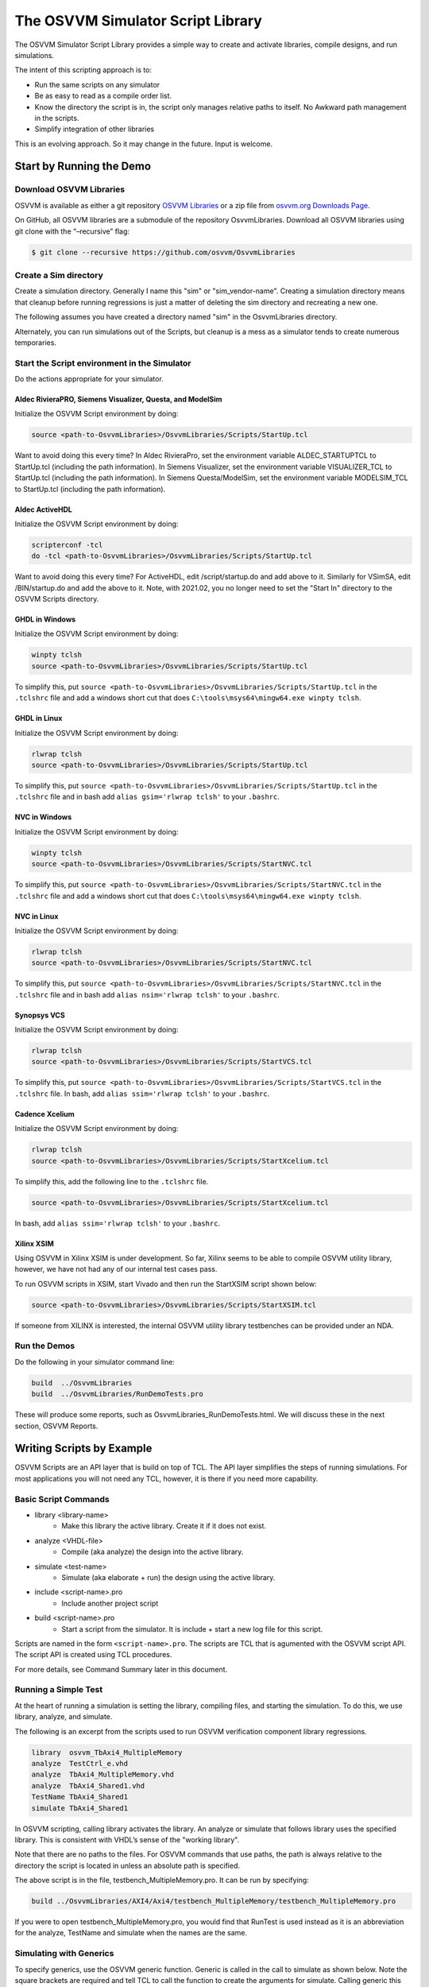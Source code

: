 The OSVVM Simulator Script Library
##################################

The OSVVM Simulator Script Library provides a simple way to create and
activate libraries, compile designs, and run simulations.

The intent of this scripting approach is to:

-  Run the same scripts on any simulator
-  Be as easy to read as a compile order list.
-  Know the directory the script is in, the script only manages relative 
   paths to itself.  No Awkward path management in the scripts.
-  Simplify integration of other libraries

This is an evolving approach. So it may change in the future. Input is
welcome.

Start by Running the Demo
==================================

Download OSVVM Libraries 
-----------------------------------

OSVVM is available as either a git repository 
`OSVVM Libraries <https://github.com/osvvm/OsvvmLibraries>`__ 
or a zip file from `osvvm.org Downloads Page <https://osvvm.org/downloads>`__.

On GitHub, all OSVVM libraries are a submodule of the repository OsvvmLibraries. Download all OSVVM libraries using git clone with the “–recursive” flag:

.. code:: bash

   $ git clone --recursive https://github.com/osvvm/OsvvmLibraries

Create a Sim directory
----------------------

Create a simulation directory. Generally I name this "sim" or
"sim_vendor-name". Creating a simulation directory means that
cleanup before running regressions is just a matter of deleting the sim
directory and recreating a new one.

The following assumes you have created a directory named "sim" in the
OsvvmLibraries directory.

Alternately, you can run simulations out of the Scripts, but cleanup is
a mess as a simulator tends to create numerous temporaries.


Start the Script environment in the Simulator
--------------------------------------------------------

Do the actions appropriate for your simulator.

Aldec RivieraPRO, Siemens Visualizer, Questa, and ModelSim
~~~~~~~~~~~~~~~~~~~~~~~~~~~~~~~~~~~~~~~~~~~~~~~~

Initialize the OSVVM Script environment by doing:

.. code:: tcl

   source <path-to-OsvvmLibraries>/OsvvmLibraries/Scripts/StartUp.tcl

Want to avoid doing this every time? In Aldec RivieraPro, set the
environment variable ALDEC_STARTUPTCL to StartUp.tcl (including the
path information). In Siemens Visualizer, set the environment variable 
VISUALIZER_TCL to StartUp.tcl (including the path information).  
In Siemens Questa/ModelSim, set the environment variable MODELSIM_TCL 
to StartUp.tcl (including the path information).

Aldec ActiveHDL
~~~~~~~~~~~~~~~

Initialize the OSVVM Script environment by doing:

.. code:: tcl

   scripterconf -tcl
   do -tcl <path-to-OsvvmLibraries>/OsvvmLibraries/Scripts/StartUp.tcl

Want to avoid doing this every time? For ActiveHDL, edit
/script/startup.do and add above to it. Similarly for VSimSA, edit
/BIN/startup.do and add the above to it. Note, with 2021.02, you no
longer need to set the "Start In" directory to the OSVVM Scripts
directory.

GHDL in Windows
~~~~~~~~~~~~~~~~

Initialize the OSVVM Script environment by doing:

.. code:: tcl

   winpty tclsh
   source <path-to-OsvvmLibraries>/OsvvmLibraries/Scripts/StartUp.tcl
   
To simplify this, put ``source <path-to-OsvvmLibraries>/OsvvmLibraries/Scripts/StartUp.tcl`` 
in the ``.tclshrc`` file and add a windows short cut that does 
``C:\tools\msys64\mingw64.exe winpty tclsh``. 

GHDL in Linux
~~~~~~~~~~~~~~~~

Initialize the OSVVM Script environment by doing:

.. code:: tcl

   rlwrap tclsh
   source <path-to-OsvvmLibraries>/OsvvmLibraries/Scripts/StartUp.tcl

To simplify this, put ``source <path-to-OsvvmLibraries>/OsvvmLibraries/Scripts/StartUp.tcl`` 
in the ``.tclshrc`` file and in bash add ``alias gsim='rlwrap tclsh'`` to your ``.bashrc``.

NVC in Windows
~~~~~~~~~~~~~~~~

Initialize the OSVVM Script environment by doing:

.. code:: tcl

   winpty tclsh
   source <path-to-OsvvmLibraries>/OsvvmLibraries/Scripts/StartNVC.tcl
   
To simplify this, put ``source <path-to-OsvvmLibraries>/OsvvmLibraries/Scripts/StartNVC.tcl`` 
in the ``.tclshrc`` file and add a windows short cut that does 
``C:\tools\msys64\mingw64.exe winpty tclsh``.

NVC in Linux
~~~~~~~~~~~~~~~~

Initialize the OSVVM Script environment by doing:

.. code:: tcl

   rlwrap tclsh
   source <path-to-OsvvmLibraries>/OsvvmLibraries/Scripts/StartNVC.tcl

To simplify this, put ``source <path-to-OsvvmLibraries>/OsvvmLibraries/Scripts/StartNVC.tcl`` 
in the ``.tclshrc`` file and in bash add ``alias nsim='rlwrap tclsh'`` to your ``.bashrc``.

Synopsys VCS
~~~~~~~~~~~~

Initialize the OSVVM Script environment by doing:

.. code:: tcl

   rlwrap tclsh
   source <path-to-OsvvmLibraries>/OsvvmLibraries/Scripts/StartVCS.tcl

To simplify this, put ``source <path-to-OsvvmLibraries>/OsvvmLibraries/Scripts/StartVCS.tcl`` 
in the ``.tclshrc`` file.
In bash, add ``alias ssim='rlwrap tclsh'`` to your ``.bashrc``.


Cadence Xcelium
~~~~~~~~~~~~~~~

Initialize the OSVVM Script environment by doing:

.. code:: tcl

   rlwrap tclsh
   source <path-to-OsvvmLibraries>/OsvvmLibraries/Scripts/StartXcelium.tcl

To simplify this, add the following line to the ``.tclshrc`` file.

.. code:: tcl

   source <path-to-OsvvmLibraries>/OsvvmLibraries/Scripts/StartXcelium.tcl
 
In bash, add ``alias ssim='rlwrap tclsh'`` to your ``.bashrc``.

Xilinx XSIM
~~~~~~~~~~~

Using OSVVM in Xilinx XSIM is under development.  So far, Xilinx seems 
to be able to compile OSVVM utility library, however, we have not had
any of our internal test cases pass.  

To run OSVVM scripts in XSIM, start Vivado and then run the StartXSIM
script shown below:

.. code:: tcl

   source <path-to-OsvvmLibraries>/OsvvmLibraries/Scripts/StartXSIM.tcl

If someone from XILINX is interested, the internal OSVVM utility library
testbenches can be provided under an NDA.

Run the Demos
--------------

Do the following in your simulator command line:  

.. code-block::

  build  ../OsvvmLibraries
  build  ../OsvvmLibraries/RunDemoTests.pro
  
These will produce some reports, such as OsvvmLibraries_RunDemoTests.html.
We will discuss these in the next section, OSVVM Reports.


Writing Scripts by Example
==================================

OSVVM Scripts are an API layer that is build on top of TCL.
The API layer simplifies the steps of running simulations.
For most applications you will not need any TCL, however,
it is there if you need more capability.

Basic Script Commands
--------------------------
- library <library-name>
   - Make this library the active library. Create it if it does not exist. 
- analyze <VHDL-file>
   - Compile (aka analyze) the design into the active library.
- simulate <test-name>
   - Simulate (aka elaborate + run) the design using the active library.
- include <script-name>.pro
   - Include another project script
- build <script-name>.pro
   - Start a script from the simulator.  It is include + start a new log file for this script.
   
Scripts are named in the form ``<script-name>.pro``.  
The scripts are TCL that is agumented with the OSVVM script API.
The script API is created using TCL procedures.  

For more details, see Command Summary later in this document.

Running a Simple Test
--------------------------
At the heart of running a simulation is setting the library, 
compiling files, and starting the simulation. 
To do this, we use library, analyze, and simulate. 

The following is an excerpt from the scripts used to 
run OSVVM verification component library regressions.

.. code:: tcl

   library  osvvm_TbAxi4_MultipleMemory
   analyze  TestCtrl_e.vhd
   analyze  TbAxi4_MultipleMemory.vhd
   analyze  TbAxi4_Shared1.vhd
   TestName TbAxi4_Shared1
   simulate TbAxi4_Shared1

In OSVVM scripting, calling library activates the library. 
An analyze or simulate that follows library uses the specified library. 
This is consistent with VHDL’s sense of the "working library".

Note that there are no paths to the files.
For OSVVM commands that use paths, the path is
always relative to the directory the script is located in
unless an absolute path is specified.

The above script is in the file, testbench_MultipleMemory.pro.
It can be run by specifying:

.. code:: tcl

   build ../OsvvmLibraries/AXI4/Axi4/testbench_MultipleMemory/testbench_MultipleMemory.pro

If you were to open testbench_MultipleMemory.pro, you would find
that RunTest is used instead as it is an abbreviation for the
analyze, TestName and simulate when the names are the same.

Simulating with Generics
--------------------------
To specify generics, use the OSVVM generic function. 
Generic is called in the call to simulate as shown below.
Note the square brackets are required and tell TCL to call 
the function to create the arguments for simulate.  
Calling generic this way allows OSVVM to do set generics using
the method required by each simulator.  

.. code:: tcl

   library  default
   simulate Tb [generic WIDTH 8]
   simulate Tb [generic G1 5] [generic G2 7]
   
Release 2022.09 removed the necessity to put quotes around the options specified with simulate.

Debugging and Logging Signal Values (for later display)
--------------------------------------------------------
By default, OSVVM scripting focuses on running regressions fast. 
Adding debugging information, logging signals, and/or displaying waveforms will slow things down. 
In addition, by default, if one simulation crashes, the scripts will continue and run the next simulation.

To add debugging information to your simulation, call SetDebugMode. 
If you do not call SetDebugMode, the debug mode is false. 
If you call SetDebugMode without a true or false value, the default is true.

.. code:: tcl

   SetDebugMode true

To log signals so they can be displayed after the simulation finishes, call SetLogSignals. 
If you do not call SetLogSignals, the log signals mode is false. 
If you call SetLogSignals without a true or false value, the default is true.

.. code:: tcl

   SetLogSignals true

Whether analyze or simulate stop on a failure or not is controlled by the internal variables AnalyzeErrorStopCount and SimulateErrorStopCount. 
By default, these values are set to 0, which means do not stop.  
Setting them to a non-zero value, causes either analyze or simulate to stop when the specified number of errors occur.  
Hence, to stop after one error, set them as follows. 

 .. code:: tcl

   set ::osvvm::AnalyzeErrorStopCount  1
   set ::osvvm::SimulateErrorStopCount  1

To do all of the above in one step, call SetInteractiveMode. 
If you call SetInteractiveMode without a true or false value, the default is true.

If you do not like the OSVVM default settings, you can add any of these to your LocalScriptDefaults.tcl.   

Also note that there are scripts that automatically run when you call a simulation (see next section).
You can use these scripts to display waveforms.

Scripts that Run during Simulate if they exist
----------------------------------------------------
Often with simulations, we want to add a custom waveform file. 
This may be for all designs or just one particular design.
We may also need specific actions to be done when running
on a particular simulator.

When simulate (or RunTest) is called, it will source the following files in order, if they exist:

-  <ToolVendor>.tcl
-  <ToolName>.tcl
-  wave.do 
-  <LibraryUnit>.tcl
-  <LibraryUnit>_<ToolName>.tcl
-  <TestCaseName>.tcl
-  <TestCaseName>_<ToolName>.tcl

Note that wave.do will not run if you are running in a batch environment (such as vsim -c in QuestaSim).
ToolVendor is either {Aldec, Siemens, Cadence, Synopsys}. 
ToolName is one of {QuestaSim, ModelSim, RivieraPRO, ActiveHDL, VCS, Xcelium}. 
LibraryUnit is the name specified to simulate. 
TestCaseName is the name specified to TestName.

It will search for these files in the following directories
- OsvvmLibraries/Scripts
- CurrentSimulationDirectory
- CurrentWorkingDirectory

CurrentSimulationDirectory is the normalized path for the directory in which the simulator is running.
CurrentWorkingDirectory is the relative path to the directory of the script that is currently running.   

Currently NVC and GHDL do not run any extra scripts since they are batch
simulators.

Adding Other Wave Files
--------------------------
To include wave files with names different from above, use the DoWaves function. 
DoWaves is called in the call to simulate as shown below. 
Note the square brackets are required and tell TCL to call 
the function to create the arguments for simulate.  

If the wave1.do file is not in CurrentSimulationDirectory, then it will need path information.
In Aldec and Siemens, these are run via the simulator command line (via -do). 
The method of running them may change in the future (and may use source).

.. code:: tcl

   library  default
   simulate Tb [DoWaves wave1.do]
   simulate Tb [DoWaves wave1.do wave2.do] 

Saving Waveforms With GHDL and NVC
----------------------------------------------------
The open source simulators GHDL and NVC run in a batch mode, but can save waveforms to see with a separate viewer (Gtkwave).   
To save waveforms for GHDL and NVC, call SetSaveWaves. 
If you do not call SetSaveWaves, the debug mode is false. 
If you call SetSaveWaves without a true or false value, the default is true.

.. code:: tcl

   SetSaveWaves true

Including Scripts
--------------------------
We build our designs hierarchically.
Therefore our scripts need to be build hierarchically.
When one script calls another script, such as OsvvmLibraries.pro does, we use include.
The code for OsvvmLibraries.pro is as follows. 
The ``if`` is TCL and is only building the UART, AXI4, and DpRam if 
their corresponding directories exist.

.. code:: tcl

   include ./osvvm/osvvm.pro
   include ./Common/Common.pro
 
   if {[DirectoryExists UART]} { 
     include ./UART/UART.pro
   }
   if {[DirectoryExists AXI4]} { 
     include ./AXI4/AXI4.pro
   }
   if {[DirectoryExists DpRam]} { 
     include ./DpRam/DpRam.pro
   }

Note the paths specified to include are relative to OsvvmLibriaries 
directory since that is where OsvvmLibraries.pro is located.

Include sets the tcl variables $::ARGC and $::ARGV (an array).    
Rather than using these it is recommended to use tcl procedures.   

Building the OSVVM Libraries
-------------------------------------------
Build is a layer on top of include (it calls include) that creates a logging point.
In general, build is called from the simulator API (when we run something) 
and include is called from scripts.
 
By default, OSVVM creates collects all tool output for a build into 
an html based log file in ./logs/<tool_name>-<version>/<script-name>.html.

To compile all of the OSVVM libraries, use build as shown below. 

.. code:: tcl

   build ../OsvvmLibraries/OsvvmLibraries.pro
   
 Build sets the tcl variables $::ARGC and $::ARGV (an array).    

Running OSVVM Test Cases
--------------------------------
All OSVVM verification components are delivered with their
regression test suite. 
There is also a script, named RunAllTests.pro, that runs
all of the tests for that specific VC.

To run the AXI4 Full verification component regression suite, 
use the build shown below. 

.. code:: tcl

   build ../OsvvmLibraries/AXI4/Axi4/RunAllTests.pro

Everything in OSVVM is composed hierarchically. 
If you want to run all AXI4 (Axi4 Full, Axi4Lite, and AxiStream),
use the build shown below.

.. code:: tcl

   build ../OsvvmLibraries/AXI4/RunAllTests.pro

Similarly to run the tests for all VC in OsvvmLibraries use the build
shown below.  

.. code:: tcl

   build ../OsvvmLibraries/RunAllTests.pro
   

For most VC and OsvvmLibraries, there is a RunDemoTests.pro that runs
a small selection of the VC test cases.

Do not use TCL's source or EDA tool's do
--------------------------------------------------
OSVVM uses include since it helps manage the path of where the
script files are located.
Include uses TCL's ``source`` internally.
However, if you use TCL's ``source`` (or EDA tool's ``do``) instead, 
you will not get include's directory management features and
your scripts will need to manage the directory paths themselves.

Do not use TCL's cd
--------------------------------------------------
Simulators create files containing library mappings and
other information in the simulation directory.
If you use ``cd`` you lose all of this information.
OSVVM tracks the simulation directory in the
variable ::osvvm::CurrentSimulationDirectory.

OSVVM tracks the directory in which scripts run as
CurrentWorkingDirectory.   All OSVVM API commands
run relative to CurrentWorkingDirectory. 
When you call a script in another directory using include, 
CurrentWorkingDirectory is automatically updated
to be the directory that contains the script.   
When include finishes it restores CurrentWorkingDirectory
to be its value before include was called.

If while running a script, you need to adjust the
CurrentWorkingDirectory, use ChangeWorkingDirectory.
Like cd, ChangeWorkingDirectory allows either 
relative or absolute paths.  

.. code:: tcl

   ChangeWorkingDirectory src
   analyze Axi4Manager.vhd
   
If you need to determine a path relative to the
CurrentWorkingDirectory, use ``JoinWorkingDirectory``.
In the following, the relative path used by LinkLibraryDirectory
is 

.. code:: tcl

   LinkLibraryDirectory [JoinWorkingDirectory RelativePath]


OSVVM's Reports
==================================
Good reports simplify debug and help find problems quickly. 
This is important as according to the 
`2020 Wilson Verification Survey FPGA  <https://blogs.sw.siemens.com/verificationhorizons/2020/12/02/part-4-the-2020-wilson-research-group-functional-verification-study/>`__
verification engineers spend 46% of their time debugging.

OSVVM produces the following reports:   

- HTML Build Summary Report for human inspection that provides test completion status.  
- JUnit XML Build Summary Report for use with continuous integration (CI/CD) tools.   
- HTML Test Case Detailed report for each test case with Alert, Functional Coverage, and Scoreboard reports.  
- HTML based simulator transcript/log files (simulator output)  
- Text based test case transcript file (from TranscriptOpen)  

The best way to see the reports is to look at the ones from the demo. 
If you have not already done ``build OsvvmLibraries/RunDemoTests.pro``, 
then do so now.

HTML Build Summary Report
-------------------------------------------
The Build Summary Report allows us to quickly confirm if a 
build passed or quickly identify which test cases did not PASS. 

The Build Summary Report has three distinct pieces:   

- Build Status   
- Test Suite Summary   
- Test Case Summary   

For each Test Suite and Test Case, there is additional information,
such as Functional Coverage and Disabled Alert Count.

In the sim directory, the Build Summary Report is 
in the file OsvvmLibraries_RunDemoTests.html.

.. figure:: images/DemoBuildSummaryReport.png
  :name: BuildSummaryReportFig
  :scale: 25 %
  :align: center
  
  Build Summary Report
  
Note that any place in the report there is a triangle preceding text,
pressing on the triangle will rotate it and either hide or reveal
additional information.


Build Status
~~~~~~~~~~~~~~~~~~~~~~~~~~~~~~~~
The Build Status, shown below, is in a table at the top of the 
Build Summary Report. 
If code coverage is run, there will be a link to 
the results at the bottom of the Build Summary Report.

.. figure:: images/DemoBuildStatus.png
  :name: BuildStatusFig
  :scale: 50 %
  :align: center
  
  Build Status


Test Suite Summary
~~~~~~~~~~~~~~~~~~~~~~~~~~~~~~~~~~
When running tests, test cases are grouped into test suites.
A build can include multiple test suites.
The next table we see in the Build Summary Report is the
Test Suite Summary.  
The figure below shows 
that this build includes the test suites Axi4Full, AxiStream, and UART.

.. figure:: images/DemoTestSuiteSummary.png
  :name: TestSuiteSummaryFig
  :scale: 50 %
  :align: center
  
  Test Suite Summary


Test Case Summary
~~~~~~~~~~~~~~~~~~~~~~~~~~~~~~~~~~
The remainder of the Build Summary Report is Test Case Summary, see below.
There is a seprate Test Case Summary for each test suite in the build.

.. figure:: images/DemoTestCaseSummaries.png
  :name: TestCaseSummaryFig
  :scale: 50 %
  :align: center
  
  Test Case Summary

 
JUnit XML Build Summary Report
-------------------------------------------
The JUnit XML Build Summary Report works with 
continuous integration (CI/CD).   
The CI/CD tools use this to understand if the test
is passing or not.
They also have facilities for displaying the 
report - however, the OSVVM HTML format provides
a superset of information.

OSVVM runs regressions on GitHub.  

HTML Test Case Detailed Report
------------------------------------------
For each test case that is run (simulated), 
a Test Case Detailed Report is produced that
contains consists of the following information:  

- Test Information Link Table  
- Alert Report  
- Functional Coverage Report(s)  
- Scoreboard Report(s)  
- Link to Test Case Transcript (opened with Transcript Open)   
- Link to this test case in HTML based simulator transcript  

After running one of the regressions, open one of the HTML files 
in the directory ./reports/<test-suite-name>.  An example one is shown below.

.. figure:: images/DemoTestCaseDetailedReport.png
  :name: TestCaseDetailedFig
  :scale: 50 %
  :align: center
  
  Test Case Detailed Report


Note that any place in the report there is a triangle preceding text,
pressing on the triangle will rotate it and either hide or reveal
additional information.


Test Information Link Table
~~~~~~~~~~~~~~~~~~~~~~~~~~~~~~~~~~
The Test Information Link Table is in a table at the top of the 
Test Case Detailed Report. 
The figure below has links to the Alert Report (in this file),
Functional Coverage Report (in this file),
Scoreboard Reports (in this file),
a link to simulation results (if the simulation report is in HTML),
and a link to any transcript files opened by OSVVM.

.. figure:: images/DemoTestCaseLinks.png
  :name: TestInfoFig
  :scale: 50 %
  :align: center
  
  Test Information Link Table


Alert Report
~~~~~~~~~~~~~~~~~~~~~~~~~~~~~~~~~~
The Alert Report, shown below, provides detailed information for each AlertLogID
that is used in a test case.  Note that in the case of expected errors, the errors
still show up as FAILED in the Alert Report and are rectified in the total error count.

.. figure:: images/DemoAlertReport.png
  :name: AlertFig
  :scale: 50 %
  :align: center
  
  Alert Report
  

Functional Coverage Report(s)
~~~~~~~~~~~~~~~~~~~~~~~~~~~~~~~~~~
The Test Case Detailed Report contains a 
Functional Coverage Report, shown below, for each 
functional coverage model used in the test case.
Note this report is not from the demo.

.. figure:: images/CoverageReport.png
  :name: FunctionalCoverageFig
  :scale: 50 %
  :align: center
  
  Functional Coverage Report

Scoreboard Report(s)
~~~~~~~~~~~~~~~~~~~~~~~~~~~~~~~~~~
The Test Case Detailed Report contains a 
Scoreboard Report, shown below. There is
a row in the table for each
scoreboard model used in the test case.

.. figure:: images/DemoScoreboardReport.png
  :name: ScoreboardFig
  :scale: 50 %
  :align: center
  
  Scoreboard Report


Test Case Transcript
-------------------------------------------
OSVVM's transcript utility facilitates collecting all 
test output to into a single file, as shown below.  

.. figure:: images/DemoVHDLTranscript.png
  :name: TestCaseTranscriptFig
  :scale: 50 %
  :align: center
  
  Test Case Transcript



HTML Simulator Transcript
-------------------------------------------
Simulator transcript files can be long.  
The basic OSVVM regression test (OsvvmLibraries/RunAllTests.pro),
produces a log file that is 84K lines long.  
As a plain text file, this is not browsable, however,
when converted to an html file it is.
OSVVM gives you the option to create either html (default), shown below, or plain text.
In the html report, any place there is a triangle preceding text,
pressing on the triangle will rotate it and either hide or reveal
additional information.

.. figure:: images/DemoSimTranscript.png
  :name: SimTranscriptFig
  :scale: 50 %
  :align: center
  
  HTML Simulator Transcript



How To Generate Reports
==================================

VHDL Aspects of Generating Reports
------------------------------------------  
To generate reports, you need to have the following in your VHDL testbench:  

* Name your test case with ``SetTestName("TestName")``.  
* Do some self-checking with ``AffirmIf``, ``AffirmIfEqual``, or ``AffirmIfNotDiff``.  
* End the test case with ``EndOfTestReports``.  

These following code snippet shows these in use.
More details of this are in `OSVVM Test Writers User Guide <https://github.com/OSVVM/Documentation/blob/main/OSVVM_test_writers_user_guide.pdf>`__ in the documentation repository.

.. code:: vhdl

   -- Reference to OSVVM Utility Library
   library OSVVM ;
   context OSVVM.OsvvmContext ;
   . . . 
   TestProc : process
   begin
     -- Name the Test
     SetTestName("TbDut") ; 
     . . .
     -- Do some Checks
     AffirmIfEqual(Data, X"A025", "Check Data") ;
     . . . 
     -- Generate Reports (replaces call to ReportAlerts)
     EndOfTestReports ; 
     std.env.stop(GetAlertCount) ; 
   end process TestProc ; 

Generating Reports and Simple Tests
------------------------------------------  
If we have a simple test, where the design name is 
Dut.vhd and the testbench is TbDut.vhd,
then we can run it with the following script

.. code:: tcl

   # File name:  Dut.pro
   analyze   Dut.vhd
   analyze   TbDut.vhd
   simulate  TbDut
   
If we run this test with using ``build Dut.pro``, 
Dut and TbDut will be compiled into the library named default. 
The simulation TbDut will run and 
a build summary report will be created with only one test case in it.
The test suite will be named Default. 
The test case will be named TbDut.  
Be sure to name the test internally to TbDut using SetTestName
as otherwise, a NAME_MISMATCH failure will be generated.


Generating Reports and Running Tests without Configurations
------------------------------------------------------------------  
In OSVVM, we use the testbench framework shown in the
`OSVVM Test Writers User Guide <https://github.com/OSVVM/Documentation/blob/main/OSVVM_test_writers_user_guide.pdf>`__ (see documentation repository). 
The test harness in the following example is named TbUart. 
The test sequencer entity is in file TestCtrl_e.vhd. 
Tests are in architectures of TestCtrl in the files,
TestCtrl_SendGet1.vhd, TestCtrl_SendGet2.vhd, and TbtCtrl_Scoreboard1.vhd. 
The tests are run by calling "simulate TbUart".
TestName is used to specify the test name that is running.
This is needed here as otherwise the name TbUart would be used.
The test case that is run is the latest one that was analyzed.


.. code:: tcl

   TestSuite Uart
   library   osvvm_TbUart
   analyze   TestCtrl_e.vhd
   analyze   TbUart.vhd

   TestName  TbUart_SendGet1
   analyze   TestCtrl_SendGet1.vhd 
   simulate  TbUart

   TestName  TbUart_SendGet2
   analyze   TestCtrl_SendGet2.vhd 
   simulate  TbUart

   TestName  TbUart_Scoreboard1
   analyze   TestCtrl_Scoreboard1.vhd 
   simulate  TbUart
   
The above call to TestName puts the TestName name into the build
test summary YAML file.   
If the simulation for any reason fails to run, there will be 
no test status information in the YAML file.
As a result, when the build summary report is being created,
it will detect this as a test failure.

Another possibility in the above test scenario is that a 
particular test case fails to analyze.   
In this case, if the script continues and calls simulate,
the previously successfully compiled test will run.
In this case, if each test is given a unique name in VHDL
using SetTestName (which is also recorded in the YAML file),
then the VHDL test name will not match the test case name
and a NAME_MISMATCH failure will be generated by the scripts.  

Generating Reports and Running Tests with Configurations
------------------------------------------------------------------------------------  
The OSVVM verification component regression suite uses configurations 
to specify an exact architecture to run in a given test.
We give the configuration, the test case, and the file the same name.
We also put the configuration declaration at the end of the file
containing the test case (try it, you will understand why).  
When we run a test that uses a configuration, simulate specifies 
the configuration's design unit name.
Hence, we revise the sequence of running one test to be as follows.

.. code:: tcl

   TestName  TbUart_SendGet1
   analyze   TbUart_SendGet1.vhd 
   simulate  TbUart_SendGet1

When running a large test suite, this gets tedious, so we added 
a shortcut named RunTest that encapsulates the above three
steps into the single step.  
This changes our original script to the following. 
If the name in RunTest has a path, the path is only used with analyze.

.. code:: tcl

   TestSuite Uart
   library   osvvm_TbUart
   analyze   TestCtrl_e.vhd
   analyze   TbUart.vhd

   RunTest   TbUart_SendGet1.vhd 
   RunTest   TbUart_SendGet2.vhd 
   RunTest   TbUart_Scoreboard1.vhd 

One advantage of using configurations is that 
on a clean build (library deleted before starting it), 
if a test case fails to analyze, then the 
corresponding configuration will fail to analyze, 
and the simulation will fail to run.
If this happens, it will be detected and recorded
as a test failure in the build summary report.

Turning on Code Coverage 
==================================
Code coverage is a metric that tells us if certain parts of our design
have been exercised or not.  Turning on code coverage with OSVVM is simple.
In the following example, we enable coverage options during analysis and 
simulation separately.   

.. code:: tcl

   # File name:  Dut.pro
   SetCoverageAnalyzeEnable true
   analyze   Dut.vhd
   SetCoverageAnalyzeEnable false
   SetCoverageSimulateEnable true
   analyze   TbDut.vhd
   simulate  TbDut
   SetCoverageSimulateEnable false
   
Note that CoverageAnalyzeEnable is specifically turned off
before compiling the testbench so that the testbench is not 
included in the coverage metrics.

You can also set specific options by using SetCoverageAnalyzeOptions 
and SetCoverageSimulateOptions.  By default, OSVVM sets these options
so that statement, branch, and statemachine coverage is collected. 

When coverage is turned on for a build, coverage is collected for each test.  
If there are multiple test suites in the build,
when a test suite completes execution, 
the coverage for each test in the test suite is merged.  
When a build completes the coverage from each test suite 
is merged and an html coverage report is produced.

Command Summary 
==================================
Commands are case sensitive.  Single word names are
all lower case.  Multiple word names are CamelCase.

The following are general API commands.      
      
- SetLibraryDirectory [LibraryDirectory]
   - Set the directory in which the libraries will be created to ``LibraryDirectory``.
   - If ``LibraryDirectory`` is not specified, use the CurrentSimulationDirectory.
   - By default, libraries are created in ``<LibraryDirectory>/VHDL_LIBS/<tool version>/``.
- GetLibraryDirectory
   - Get the Library Directory.
- library <LibraryName> [<path>]
   - Make LibraryName found in library directory specified by path the active library. 
   - Create the LibraryName if it does not exist.
   - If path is not specified, use the library directory specified by SetLibraryDirectory.
- LinkLibrary <library> [<path>]
   - Create a mapping to a library that is in the library directory specified by path.
   - If path is not specified, use the library directory specified by SetLibraryDirectory.
- LinkLibraryDirectory [LibraryDirectory]
   - Map all of the libraries in the specified ``LibraryDirectory``.
     If ``LibraryDirectory`` is not specified, use the library directory specified by SetLibraryDirectory.
- LinkCurrentLibraries
   - If you use ``cd``, then use LinkCurrentLibraries immediately after
     to map all current visible libraries to the new CurrentSimulationDirectory.
- RemoveLibrary LibraryName [<path>]
   - Remove the named library.
     Path is only used to find and delete libraries that have not been mapped in OSVVM.
- RemoveLibraryDirectory [<path>]
   - Remove the Library specified in path.
   - If path is not specified, the library directory specified by SetLibraryDirectory is used.
- RemoveAllLibraries
   - Call RemoveLibraryDirectory on all library directories known to OSVVM.
- analyze [<path>/]<name> [options]
   - Analyze (aka compile) the design into the active library.
   - Name must be a file with an extension that is *.vhd or *.vhdl for vhdl, *.v for verilog, or *.sv for SystemVerilog.
   - Paths are relative to CurrentWorkingDirectory.
- simulate <TestName> [options]
   - Simulate (aka elaborate + run) the design using the active library.
   - TestName is a library unit (entity or configuration)
   - options may be one or more options to the simulator or see generic.
- generic <name> <value>
   - Called in the options part of simulate as ``simulate tb1 [generic width 5]``
- DoWaves <wave1.do> ...
   - Called in the options part of simulate as ``simulate tb1 [DoWaves wave1.do wave2.do]``
   - Paths used with wave files are relative to CurrentSimulationDirectory.
- SetSecondSimulationTopLevel <library>.<TestName>
   - Sets the name of a second library unit to use during simulation. 
   - Called before simulate.   
- TestName <test-name>
   - Identify the TestName that is active. 
   - Must match name in the testbench call to SetTestName (aka SetAlertLogName).
- RunTest [<path>/]<name> 
   - Combines analyze, TestName, and simulate into one step.
   - TestName and simulate are set to the base name of ``file``.
   - Paths are relative to CurrentWorkingDirectory.
- SkipTest <test-name> Reason
   - Add Skip test to the Build Summary Reports with ``Reason`` as part of the report. 
- TestSuite <test-suite-name>
   - Identify the current TestSuite.  If not specified the name is `default`.
- include [<path>/]<name>
   - Include another project script.
     If ``name`` is a file and its extension is .pro, .tcl, or .do, it will be sourced. 
     If ``name`` is a directory then any file whose name is ``name`` and 
     extension is .pro, .tcl, or .do will be sourced. 
   - Paths are relative to CurrentWorkingDirectory.
- build [<path>/]<name>
   - Start a script from the simulator.  It is include + start a new log file for this script.
   - Paths are relative to CurrentWorkingDirectory.
- SetTranscriptType [html|log]
   - Select the Transcript file to be either html or log.  The default is html.
- GetTranscriptType
   - Get the Transcript file type (either html or log).
- ChangeWorkingDirectory <RelativePath>
   - Changes CurrentWorkingDirectory to ``file join $CurrentWorkingDirectory $RelativePath``
- JoinWorkingDirectory <RelativePath>
   - Returns ``file join $CurrentWorkingDirectory $RelativePath``

In all commands that accept a path, relative paths (including no path) is
relative to the directory in which the current script is running. 
With the command name, "[]" indicates a parameter is optional. 
If shown in a highlighted code example ``[generic G1 5]`` then the code must contain the "[]".

The following commands set options for analyze and simulate.

- SetVHDLVersion [2008 | 2019 | 1993 | 2002]
   - Set VHDL analyze version.  OSVVM libraries require 2008 or newer.
- GetVHDLVersion
   - Return the current VHDL Version.
- SetSimulatorResolution <value>
   - Set Simulator Resolution. Any value supported by the simulator is ok.
- GetSimulatorResolution
   - Return the current Simulator Resolution.
- SetCoverageAnalyzeEnable [true|false]
   - To collect coverage for a design, SetCoverageEnable and SetCoverageAnalyzeEnable must be enabled when it is analyzed. 
   - If true, enable coverage during analyze,
   - If false, disable coverage during analyze.
   - If not specified, true is the default.
   - Initialized to false (so simulations run faster)
- GetCoverageAnalyzeEnable
   - Returns the setting for coverage during analyze.
- SetCoverageAnalyzeOptions <options>
   - Use the string specified in ``options`` as the coverage options during analyze. 
- GetCoverageAnalyzeOptions 
   - Return the coverage options for analyze.
- SetCoverageSimulateEnable [true|false]
   - To collect coverage during a simulation, SetCoverageEnable and SetCoverageSimulateEnable must be enabled the simulation is started. 
   - If true, enable coverage during simulate,
   - If false, disable coverage during simulate.
   - If not specified, true is the default.
   - Initialized to false (so simulations run faster)
- GetCoverageSimulateEnable
   - Returns the setting for coverage during simulate.
- SetCoverageSimulateOptions <options>
   - Use the string specified in ``options`` as the coverage options during simulate. 
- GetCoverageSimulateOptions 
   - Return the coverage options for simulate.
- SetCoverageEnable [true|false]
   - If true, set coverage enable to true.
   - If false, set coverage enable to false.
   - If not specified, true is the default.
   - Initialized to true.
- GetCoverageEnable
   - Get the CoverageEnable value. 
- SetVhdlAnalyzeOptions <options>
   - Set the VHDL options for analyze to ``options``.
- GetVhdlAnalyzeOptions 
   - Get the VHDL options for analyze.
- SetVerilogAnalyzeOptions <options>
   - Set the Verilog options for analyze to ``options``.
- GetVerilogAnalyzeOptions 
   - Get the Verilog options for analyze.
- SetExtendedAnalyzeOptions <options> 
   - Set extended (additional) options for analyze to ``options``.
- GetExtendedAnalyzeOptions
   - Get extended (additional) options for analyze.
- SetExtendedSimulateOptions <options>
   - Set extended (additional) options for simulate to ``options``.
- GetExtendedSimulateOptions
   - Get extended (additional) options for simulate.
- SetDebugMode [true|false]
   - If true, add debugging options during analyze and simulate.
   - If false, do not add debugging options during analyze and simulate.
   - If not specified, true is the default.
   - Initialized to false (so simulations run faster)
- GetDebugMode
   - Returns the state of DebugMode.
- SetLogSignals [true|false]
   - If true, log signals during simulate.
   - If false, do not log signals during simulate.
   - If not specified, true is the default.
   - Initialized to false (so simulations run faster)
- GetLogSignals
   - Returns the state of LogSignals.
- SetInteractiveMode [true|false]
   - If DebugMode was not set with SetDebugMode, then set it using this value
   - If LogSignals was not set with SetLogSignals, then set it using this value.
   - If true, sets variables AnalyzeErrorStopCount and SimulateErrorStopCount to 1
   - If false, sets variables AnalyzeErrorStopCount and SimulateErrorStopCount to previous value
   - If not specified, true is the default.
   - Initialized to false (so simulations run faster)
- GetInteractiveMode
   - Returns the state of InteractiveMode.


The values for a commands ``options`` value are typically simulator dependent.
To keep a set of scripts simulator independent, be sure to call these
at a high level, such as in ``LocalScriptDefaults.tcl``.

The following are options currently only for GHDL and NVC.

- SetExtendedElaborateOptions <options>
   - Set extended (additional) options for simulate to ``options``.
- GetExtendedElaborateOptions
   - Get extended (additional) options for simulate.
- SetExtendedRunOptions <options>
   - Set extended (additional) options for simulate to ``options``.
- GetExtendedRunOptions
   - Get extended (additional) options for simulate.
- SetSaveWaves [true|false]
   - If true, save waveforms during simulate.
     If not specified, true is the default.
     Initialized to false (so simulations run faster)
- GetSaveWaves
   - Returns the state of LogSignals.

Helper functions - used to minimize the amount of TCL used in PRO scripts
- FileExists <name>
   - if file name exists, return true otherwise false.
- DirectoryExists <name>
   - if directory name exists, return true otherwise false.

Caution any undocumented commands are experimental and may change or be removed in a future revision.


Variables
==================================

Variables set by OSVVM Scripts
------------------------------------------ 
All osvvm VendorScripts_xxx.tcl set the variables
ToolVendor, ToolName, ToolType, and ToolNameVersion. 
These are useful for personalizing scripts. 
For example, 

.. code:: tcl

   if {$ToolName eq "GHDL"} {
     # ... do something based on GHDL
   } 

ToolVendor is the name of the vendor.
ToolName is the name of the tool.  
ToolType can be either "simulator" or "synthesis".
ToolNameVersion is formatted "<ToolName-version>", 
where version is specific to a tool and revision.

Note that ToolName was formerly named simulator.
The variable simulator is deprecated.  
Use ToolName instead.  

The settings for ToolVendor and ToolName is as defined
in the table below.

.. list-table:: 
    :widths: 10 10 10 30
    :header-rows: 1
    
    * - ToolVendor
      - ToolName
      - ToolType
      - Notes
    * - Aldec
      - ActiveHDL
      - simulator
      -
    * - Aldec
      - RivieraPRO
      - simulator
      -
    * - Aldec
      - VSimSA
      - simulator
      - ActiveHDL command line
    * - Cadence
      - Xcelium
      - simulator
      -
    * - GHDL
      - GHDL
      - simulator
      -
    * - NVC
      - NVC
      - simulator
      -
    * - Siemens
      - ModelSim
      - simulator
      -
    * - Siemens
      - QuestaSim
      - simulator
      -
    * - Synopsys
      - VCS
      - simulator
      -
    * - Xilinx
      - XSIM
      - simulator
      - Still in Debug
    * - Xilinx
      - Vivado
      - synthesis
      - Currently supports analyze
      

These variables can be used to do tool specific actions in scripts.   I use the following in my LocalScriptDefaults.tcl (see next section) file.   

.. code:: tcl

   if {$::osvvm::ToolVendor eq "Siemens"} {
       SetExtendedAnalyzeOptions  "-quiet"
       SetExtendedSimulateOptions "-quiet"
   } 


Variables used to configure OSVVM
------------------------------------------ 
OSVVM sets variables in the file OsvvmDefaultSettings.tcl.
Do not change this file.   Instead, create a LocalScriptsDefaults.tcl.
An easy way to do this is to copy Example_LocalScriptDefaults.tcl
to LocalScriptDefaults.tcl.  LocalScriptDefaults.tcl is not
in the OSVVM release - which allows you to modify it and 
not have it overwritten when you update your release.

Complete documentation for each variable is in the 
Example_LocalScriptDefaults.tcl file.    

Using LocalSdriptDefaults, you can change things such as
   - OSVVM created directories with reports, results, and libraries.
   - TCL Error signaling
   - Generate html transcript
   - Generate a single tcl script for everything run

Note that some of the OSVVM commands are can also be 
set using variables.   


Script File Summary 
==================================

- StartUp.tcl  
   - StartUp script for running ActiveHDL, GHDL, Mentor, RivieraPro, and VSimSA (ActiveHDL)   
   - Detects the simulator running and calls StartUpShared.tcl 

- StartTTT.tcl
   - Version of StartUp.tcl that is specific to tool TTT
   - "TTT" = one of (GHDL, NVC, Visualizer, Questa, VCS, Xcelium, XSIM)    

- OsvvmProjectScripts.tcl  
   - TCL procedures that do common simulator and project build tasks.
   - Called by StartUpShared.tcl

- VendorScript_TTT.tcl  
   - TCL procedures that do simulator specific actions.
   - "TTT" = one of (ActiveHDL, GHDL, NVC, Visualizer, Siemens, RivieraPro, VSimSA, VCS, Xcelium, Xsim)
   - VSimSA is the one associated with ActiveHDL.
   - Called by StartUpShared.tcl 

- OsvvmDefaultSettings.tcl  
   - Default variable settings for the OSVVM Script environment.
   - Do not modify this file, instead modify LocalScriptDefaults.tcl
   - Called by StartUpShared.tcl
   
- LocalScriptDefaults.tcl  
   - User default settings for the OSVVM Script environment.
   - See previous section for directions on creating this file.  
   - If it exists, called by StartUpShared.tcl

- OsvvmRequiredSettings.tcl  
   - Private settings for OSVVM.   
   - Called by StartUpShared.tcl

- CallbackDefaults.tcl  
   - Callbacks for modifying OSVVM commands and error handling   
   - Do not modify this file, instead modify LocalCallbacks.tcl
   - Called by StartUpShared.tcl

- LocalCallbacks.tcl  
   - User overloading of OSVVM CallbackDefaults.tcl   
   - If it exists, called by StartUpShared.tcl

- LocalCallbacks_tool-name.tcl  
   - Simulator specific user overloading of OSVVM CallbackDefaults.tcl
   - If it exists, called by StartUpShared.tcl


Generating Reports when a Simulation or Build Ends in Error
====================================================================
If a simulation crashed and there are no test case reports, they can be created
by calling Simulate2Html as follows.  

.. code:: tcl

   Simulate2Html <PathToFile>/<TestCaseFileName>.yml
   
If no generics are set, then TestCaseFileName is the same as TestCaseName.  
If generics are set, TestCaseFileName is TestCaseName_GenericName_Value.

If the build failed, use Report2Html to create the build summary report
from the YAML file and use Log2Osvvm to create the HTML log file from 
the text base log file.

.. code:: tcl

		Report2Html <YamlFileName>
 		Log2Osvvm  <LogFileName>

Note on Scripts for Siemens
==================================

During simulation OSVVM suppresses QuestaSim/ModelSim messages 8683 and 8684.
These are warnings about potential issues with port drivers due to QuestaSim/ModelSim 
using non-VHDL compliant optimizations.  The potential issues these warn about 
do not occur with OSVVM interfaces.   As a result, these warnings are suppressed 
because they consume significant time at the startup of simulations. 
 
You can learn more about these messages by doing “verror 8683” or “verror 8684” 
from within the tool GUI.   

verror 8683
------------------------------------------ 

An output port has no default expression in its declaration and has no drivers.  
The VHDL LRM-compliant value it propagates to higher-level connected signals may 
not be what is desired.  In particular, this behavior might not correspond to 
the synthesis view of initialization.  The vsim switch "-defaultstdlogicinittoz" 
or "-forcestdlogicinittoz"may be useful in this situation.

OSVVM Analysis of Message # 8683
------------------------------------------ 

OSVVM interfaces that is used to connect VC to the test sequencer (TestCtrl) use 
minimum as a resolution function.  Driving the default value (type'left) on a 
signal has no negative impact.  Hence, OSVVM disables this warning since it does 
not apply.

verror 8684
------------------------------------------ 

An output port having no drivers has been combined with a higher-level connected 
signal.  The port will get its initial value from this higher-level connected 
signal; this is not compliant with the behavior required by the VHDL LRM.  

LRM compliant behavior would require the port's initial value come from its 
declaration, however, since it was combined or collapsed with the port or signal 
higher in the hierarchy, the initial value came from that port or signal.

LRM compliant behavior can be obtained by preventing the collapsing of these ports 
with the vsim switch -donotcollapsepartiallydriven. If the port is collapsed to a 
port or signal with the same initialization (as is often the case of default 
initializations being applied), there is no problem and the proper initialization 
is done and the simulation is LRM compliant.

OSVVM Analysis of Message # 8684
------------------------------------------ 

Older OSVVM VC use records whose elements are std_logic_vector.   These VC 
initialize port values to 'Z'.  QuestaSim non-VHDL compliant optimizations, such as 
port collapsing, remove these values.  If you are using older OSVVM verification 
components, you can avoid any impact of this non compliant behavior if you initialize 
the transaction interface signal in the test harness to all 'Z'.  
 
Hence, OSVVM disables this warning since it does not apply if you use the due 
care recommended above.

OSVVM recommends that you migrate older interfaces to the newer that uses types 
and resolution functions defined in ResolutionPkg such as std_logic_max, 
std_logic_vector_max, or std_logic_vector_max_c rather than std_logic or 
std_logic_vector.   ResolutionPkg supports a richer set of types, such as 
integer_max, real_max, ...


Deprecated Descriptor Files
==================================
Include with a file extension of ".dirs" or ".files" is deprecated and
is only supported for backward compatibility.

<Name>.dirs is a directory descriptor file that contains a list of
directories. Each directory is handled by calling "include <directory>".

<Name>.files is a file descriptor that contains a list of names. Each
name is handled by calling "analyze <name>". If the extension of the
name is ".vhd" or ".vhdl" the file will be compiled as VHDL source. If
the extension of the name is ".v" the file will be compiled as verilog
source. If the extension of the name is ".lib", it is handled by calling
"library <name>".



Release History
==================================
For the release history see, `CHANGELOG.md <CHANGELOG.md>`__

Participating and Project Organization
====================================================================
The OSVVM project welcomes your participation with either issue reports
or pull requests. For details on `how to participate
see <https://opensource.ieee.org/osvvm/OsvvmLibraries/-/blob/master/CONTRIBUTING.md>`__

You can find the project `Authors here <AUTHORS.md>`__ and `Contributors
here <CONTRIBUTORS.md>`__.

More Information on OSVVM
==================================
**OSVVM Forums and Blog:** http://www.osvvm.org/   

**SynthWorks OSVVM Blog:** http://www.synthworks.com/blog/osvvm/   

**Gitter:** https://gitter.im/OSVVM/Lobby   

**Documentation:** `osvvm.github.io <https://osvvm.github.io>`__   

**Documentation:** `Documentation for the OSVVM libraries can be found
here <https://github.com/OSVVM/Documentation>`__   

Copyright and License
==================================
Copyright (C) 2006-2024 by `SynthWorks Design Inc. <http://www.synthworks.com/>`__ 

Copyright (C) 2024 by `OSVVM contributors <CONTRIBUTOR.md>`__

This file is part of OSVVM.

::

   Licensed under Apache License, Version 2.0 (the "License")
   You may not use this file except in compliance with the License.
   You may obtain a copy of the License at

http://www.apache.org/licenses/LICENSE-2.0

::

   Unless required by applicable law or agreed to in writing, software
   distributed under the License is distributed on an "AS IS" BASIS,
   WITHOUT WARRANTIES OR CONDITIONS OF ANY KIND, either express or implied.
   See the License for the specific language governing permissions and
   limitations under the License.
